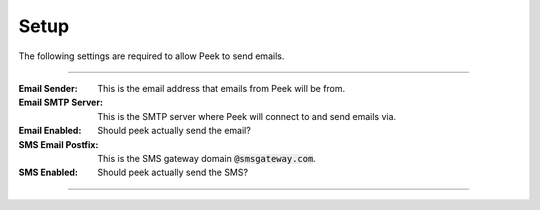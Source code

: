 .. _core_email_setup:

Setup
-----

The following settings are required to allow Peek to send emails.

----

:Email Sender: This is the email address that emails from Peek will be from.

:Email SMTP Server: This is the SMTP server where Peek will connect to and send emails
    via.

:Email Enabled: Should peek actually send the email?

:SMS Email Postfix: This is the SMS gateway domain :code:`@smsgateway.com`.

:SMS Enabled: Should peek actually send the SMS?


----

.. image:: settings.png

